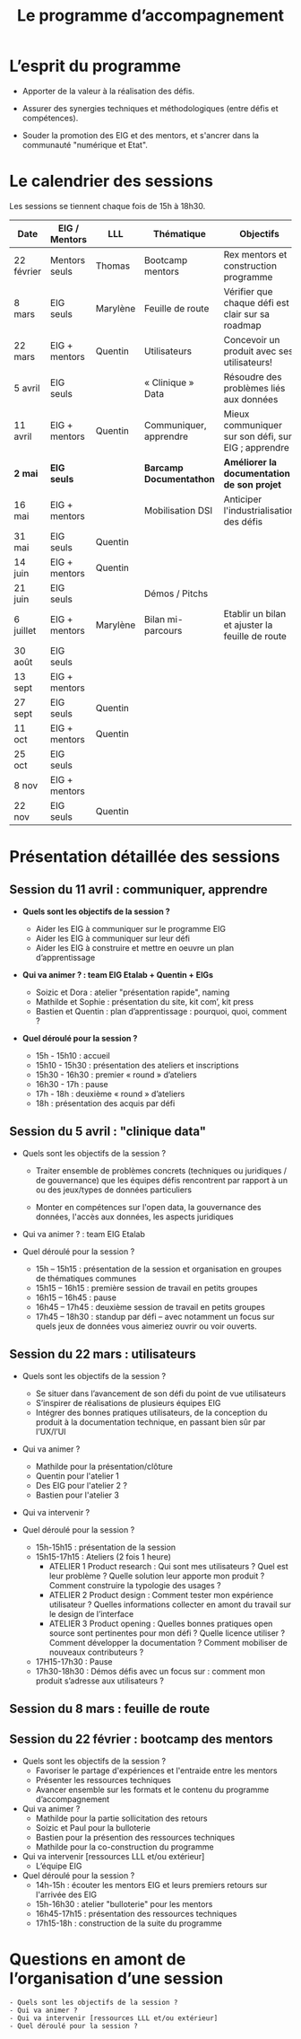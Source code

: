 #+title: Le programme d’accompagnement

* L’esprit du programme

- Apporter de la valeur à la réalisation des défis.

- Assurer des synergies techniques et méthodologiques (entre défis et
  compétences).

- Souder la promotion des EIG et des mentors, et s'ancrer dans la
  communauté "numérique et Etat".

* Le calendrier des sessions

Les sessions se tiennent chaque fois de 15h à 18h30.

| Date       | EIG / Mentors | LLL      | Thématique             | Objectifs                                           |
|------------+---------------+----------+------------------------+-----------------------------------------------------|
| 22 février | Mentors seuls | Thomas   | Bootcamp mentors       | Rex mentors et construction programme               |
| 8 mars     | EIG seuls     | Marylène | Feuille de route       | Vérifier que chaque défi est clair sur sa roadmap   |
| 22 mars    | EIG + mentors | Quentin  | Utilisateurs           | Concevoir un produit avec ses utilisateurs!         |
| 5 avril    | EIG seuls     |          | « Clinique » Data      | Résoudre des problèmes liés aux données             |
| 11 avril   | EIG + mentors | Quentin  | Communiquer, apprendre | Mieux communiquer sur son défi, sur EIG ; apprendre |
|------------+---------------+----------+------------------------+-----------------------------------------------------|
| *2 mai*      | *EIG seuls*     |          | *Barcamp Documentathon*  | *Améliorer la documentation de son projet*            |
| 16 mai     | EIG + mentors |          | Mobilisation DSI       | Anticiper l'industrialisation des défis             |
| 31 mai     | EIG seuls     | Quentin  |                        |                                                     |
| 14 juin    | EIG + mentors | Quentin  |                        |                                                     |
| 21 juin    | EIG seuls     |          | Démos / Pitchs         |                                                     |
| 6 juillet  | EIG + mentors | Marylène | Bilan mi-parcours      | Etablir un bilan et ajuster la feuille de route     |
| 30 août    | EIG seuls     |          |                        |                                                     |
| 13 sept    | EIG + mentors |          |                        |                                                     |
| 27 sept    | EIG seuls     | Quentin  |                        |                                                     |
| 11 oct     | EIG + mentors | Quentin  |                        |                                                     |
| 25 oct     | EIG seuls     |          |                        |                                                     |
| 8 nov      | EIG + mentors |          |                        |                                                     |
| 22 nov     | EIG seuls     | Quentin  |                        |                                                     |

* Présentation détaillée des sessions

** Session du 11 avril : communiquer, apprendre

- *Quels sont les objectifs de la session ?*

  - Aider les EIG à communiquer sur le programme EIG
  - Aider les EIG à communiquer sur leur défi
  - Aider les EIG à construire et mettre en oeuvre un plan
    d’apprentissage

- *Qui va animer ? : team EIG Etalab + Quentin + EIGs*

  - Soizic et Dora : atelier "présentation rapide", naming
  - Mathilde et Sophie : présentation du site, kit com’, kit press
  - Bastien et Quentin : plan d’apprentissage : pourquoi, quoi, comment ?
 
- *Quel déroulé pour la session ?*

  - 15h - 15h10 : accueil
  - 15h10 - 15h30 : présentation des ateliers et inscriptions
  - 15h30 - 16h30 : premier « round » d’ateliers
  - 16h30 - 17h : pause
  - 17h - 18h : deuxième « round » d’ateliers
  - 18h : présentation des acquis par défi

** Session du 5 avril : "clinique data"

- Quels sont les objectifs de la session ?

  - Traiter ensemble de problèmes concrets (techniques ou juridiques /
    de gouvernance) que les équipes défis rencontrent par rapport à un
    ou des jeux/types de données particuliers

  - Monter en compétences sur l'open data, la gouvernance des données,
    l'accès aux données, les aspects juridiques
 
- Qui va animer ? : team EIG Etalab
 
- Quel déroulé pour la session ?

  - 15h – 15h15 : présentation de la session et organisation en groupes de thématiques communes
  - 15h15 – 16h15 : première session de travail en petits groupes
  - 16h15 – 16h45 : pause
  - 16h45 – 17h45 : deuxième session de travail en petits groupes
  - 17h45 – 18h30 : standup par défi – avec notamment un focus sur quels jeux de données vous aimeriez ouvrir ou voir ouverts.

** Session du 22 mars : utilisateurs

- Quels sont les objectifs de la session ?
  - Se situer dans l’avancement de son défi du point de vue utilisateurs
  - S’inspirer de réalisations de plusieurs équipes EIG
  - Intégrer des bonnes pratiques utilisateurs, de la conception du produit à la documentation technique, en passant bien sûr par l’UX/l’UI

- Qui va animer ?
  - Mathilde pour la présentation/clôture
  - Quentin pour l'atelier 1
  - Des EIG pour l'atelier 2 ?
  - Bastien pour l'atelier 3
 
- Qui va intervenir ? 

- Quel déroulé pour la session ?
  - 15h-15h15 : présentation de la session
  - 15h15-17h15 : Ateliers (2 fois 1 heure)
    - ATELIER 1 Product research : Qui sont mes utilisateurs ? Quel est leur problème ? Quelle solution leur apporte mon produit ? Comment construire la typologie des usages ?
    - ATELIER 2 Product design : Comment tester mon expérience utilisateur ? Quelles informations collecter en amont du travail sur le design de l’interface 
    - ATELIER 3 Product opening : Quelles bonnes pratiques open source sont pertinentes pour mon défi ? Quelle licence utiliser ? Comment développer la documentation ? Comment mobiliser de nouveaux contributeurs ?
  - 17H15-17h30 : Pause
  - 17h30-18h30 : Démos défis avec un focus sur : comment mon produit s’adresse aux utilisateurs ?

** Session du 8 mars : feuille de route
** Session du 22 février : bootcamp des mentors

- Quels sont les objectifs de la session ?
  - Favoriser le partage d'expériences et l'entraide entre les mentors 
  - Présenter les ressources techniques
  - Avancer ensemble sur les formats et le contenu du programme d’accompagnement
- Qui va animer ?
  - Mathilde pour la partie sollicitation des retours
  - Soizic et Paul pour la bulloterie
  - Bastien pour la présention des ressources techniques
  - Mathilde pour la co-construction du programme
- Qui va intervenir [ressources LLL et/ou extérieur]
  - L’équipe EIG
- Quel déroulé pour la session ?
  - 14h-15h : écouter les mentors EIG et leurs premiers retours sur l'arrivée des EIG 
  - 15h-16h30 : atelier "bulloterie" pour les mentors
  - 16h45-17h15 : présentation des ressources techniques
  - 17h15-18h : construction de la suite du programme

* Questions en amont de l’organisation d’une session

: - Quels sont les objectifs de la session ?
: - Qui va animer ?
: - Qui va intervenir [ressources LLL et/ou extérieur]
: - Quel déroulé pour la session ?
